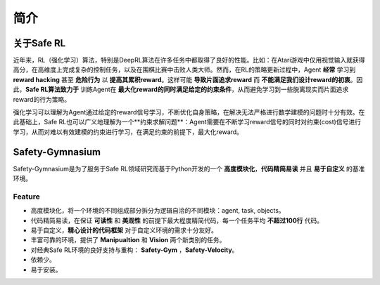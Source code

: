 简介
====


关于Safe RL
-----------

近年来，RL（强化学习）算法，特别是DeepRL算法在许多任务中都取得了良好的性能。比如：在Atari游戏中仅用视觉输入就获得高分，在高维度上完成复杂的控制任务，以及在围棋比赛中击败人类大师。然而，在RL的策略更新过程中，Agent **经常** 学习到 **reward hacking** 甚至 **危险行为** 以 **提高其累积reward**。这样可能 **导致片面追求reward** 而 **不能满足我们设计reward的初衷**。因此，**Safe RL算法致力于** 训练Agent在 **最大化reward的同时满足给定的约束条件**，从而避免学习到一些脱离现实而片面追求reward的行为策略。

强化学习可以理解为Agent通过给定的reward信号学习，不断优化自身策略，在解决无法严格进行数学建模的问题时十分有效。在此基础上，Safe RL也可以广义地理解为一个**约束求解问题**：Agent需要在不断学习reward信号的同时对约束(cost)信号进行学习，从而对难以有效建模的约束进行学习，在满足约束的前提下，最大化reward。

Safety-Gymnasium
----------------

Safety-Gymnasium是为了服务于Safe RL领域研究而基于Python开发的一个 **高度模块化**，**代码精简易读** 并且 **易于自定义** 的基准环境。

Feature
^^^^^^^^

- 高度模块化，将一个环境的不同组成部分拆分为逻辑自洽的不同模块：agent, task, objects。
- 代码精简易读，在保证 **可读性** 和 **美观性** 的前提下最大程度精简代码，每一个任务平均 **不超过100行** 代码。
- 易于自定义，**精心设计的代码框架** 对于自定义环境的需求十分友好。
- 丰富可靠的环境，提供了 **Manipualtion** 和 **Vision** 两个新类别的任务。
- 对经典Safe RL环境的良好支持与重构： **Safety-Gym** ，**Safety-Velocity**。
- 依赖少。
- 易于安装。


